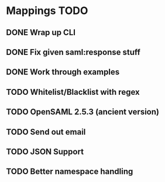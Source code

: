 * Mappings TODO
** DONE Wrap up CLI
** DONE Fix given saml:response stuff
** DONE Work through examples
** TODO Whitelist/Blacklist with regex
** TODO OpenSAML 2.5.3 (ancient version)
** TODO Send out email
** TODO JSON Support
** TODO Better namespace handling
